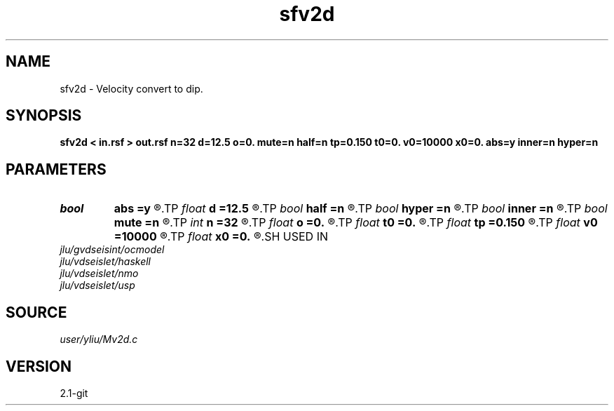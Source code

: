 .TH sfv2d 1  "APRIL 2019" Madagascar "Madagascar Manuals"
.SH NAME
sfv2d \- Velocity convert to dip. 
.SH SYNOPSIS
.B sfv2d < in.rsf > out.rsf n=32 d=12.5 o=0. mute=n half=n tp=0.150 t0=0. v0=10000 x0=0. abs=y inner=n hyper=n
.SH PARAMETERS
.PD 0
.TP
.I bool   
.B abs
.B =y
.R  [y/n]	if y, use absolute value |x-x0| (available when mute=y)
.TP
.I float  
.B d
.B =12.5
.R  	offset interval
.TP
.I bool   
.B half
.B =n
.R  [y/n]	if y, half-offset instead of full offset
.TP
.I bool   
.B hyper
.B =n
.R  [y/n]	if y, do hyperbolic mute (available when mute=y)
.TP
.I bool   
.B inner
.B =n
.R  [y/n]	if y, do inner muter (available when mute=y)
.TP
.I bool   
.B mute
.B =n
.R  [y/n]	if y, use mutter
.TP
.I int    
.B n
.B =32
.R  	offset number
.TP
.I float  
.B o
.B =0.
.R  	offset origin
.TP
.I float  
.B t0
.B =0.
.R  	starting time (available when mute=y)
.TP
.I float  
.B tp
.B =0.150
.R  	end time (available when mute=y)
.TP
.I float  
.B v0
.B =10000
.R  	velocity (available when mute=y)
.TP
.I float  
.B x0
.B =0.
.R  	starting space (available when mute=y)
.SH USED IN
.TP
.I jlu/gvdseisint/ocmodel
.TP
.I jlu/vdseislet/haskell
.TP
.I jlu/vdseislet/nmo
.TP
.I jlu/vdseislet/usp
.SH SOURCE
.I user/yliu/Mv2d.c
.SH VERSION
2.1-git
